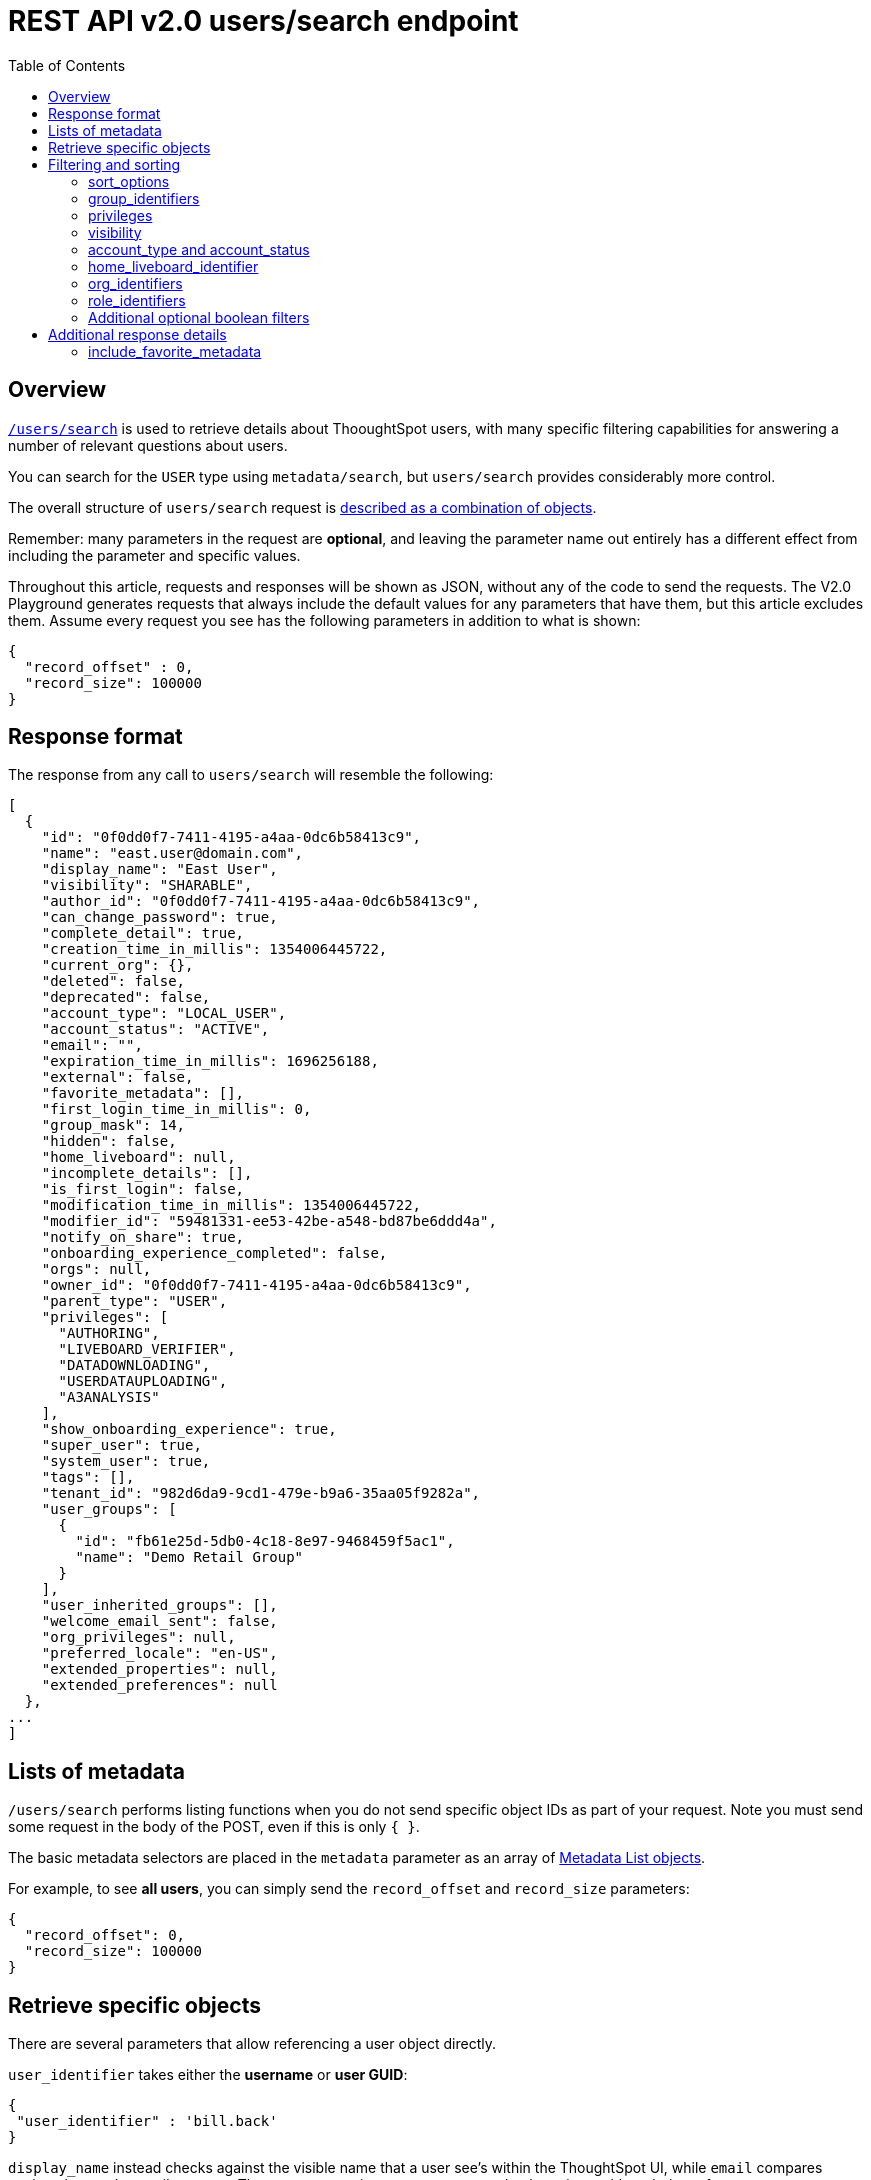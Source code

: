 = REST API v2.0 users/search endpoint
:toc: true
:toclevels: 2

:page-title: Using REST API V2.0 users/search endpoint
:page-pageid: rest-apiv2-users-search
:page-description: Many use cases are possible with the very V2.0 users/search endpoint

== Overview
`link:https://developers.thoughtspot.com/docs/restV2-playground?apiResourceId=http%2Fapi-endpoints%2Fusers%2Fsearch-users[/users/search, target=_blank]` is used to retrieve details about ThooughtSpot users, with many specific filtering capabilities for answering a number of relevant questions about users.

You can search for the `USER` type using `metadata/search`, but `users/search` provides considerably more control.

The overall structure of `users/search` request is link:https://developers.thoughtspot.com/docs/restV2-playground?apiResourceId=http%2Fmodels%2Fstructures%2Fapi-rest-20-users-search-request[described as a combination of objects, target=_blank].

Remember: many parameters in the request are *optional*, and leaving the parameter name out entirely has a different effect from including the parameter and specific values.

Throughout this article, requests and responses will be shown as JSON, without any of the code to send the requests. The V2.0 Playground generates requests that always include the default values for any parameters that have them, but this article excludes them. Assume every request you see has the following parameters in addition to what is shown: 

[source,javascript]
----
{
  "record_offset" : 0,
  "record_size": 100000
}
----

== Response format
The response from any call to `users/search` will resemble the following:

[source,javascript]
----
[
  {
    "id": "0f0dd0f7-7411-4195-a4aa-0dc6b58413c9",
    "name": "east.user@domain.com",
    "display_name": "East User",
    "visibility": "SHARABLE",
    "author_id": "0f0dd0f7-7411-4195-a4aa-0dc6b58413c9",
    "can_change_password": true,
    "complete_detail": true,
    "creation_time_in_millis": 1354006445722,
    "current_org": {},
    "deleted": false,
    "deprecated": false,
    "account_type": "LOCAL_USER",
    "account_status": "ACTIVE",
    "email": "",
    "expiration_time_in_millis": 1696256188,
    "external": false,
    "favorite_metadata": [],
    "first_login_time_in_millis": 0,
    "group_mask": 14,
    "hidden": false,
    "home_liveboard": null,
    "incomplete_details": [],
    "is_first_login": false,
    "modification_time_in_millis": 1354006445722,
    "modifier_id": "59481331-ee53-42be-a548-bd87be6ddd4a",
    "notify_on_share": true,
    "onboarding_experience_completed": false,
    "orgs": null,
    "owner_id": "0f0dd0f7-7411-4195-a4aa-0dc6b58413c9",
    "parent_type": "USER",
    "privileges": [
      "AUTHORING",
      "LIVEBOARD_VERIFIER",
      "DATADOWNLOADING",
      "USERDATAUPLOADING",
      "A3ANALYSIS"
    ],
    "show_onboarding_experience": true,
    "super_user": true,
    "system_user": true,
    "tags": [],
    "tenant_id": "982d6da9-9cd1-479e-b9a6-35aa05f9282a",
    "user_groups": [
      {
        "id": "fb61e25d-5db0-4c18-8e97-9468459f5ac1",
        "name": "Demo Retail Group"
      }
    ],
    "user_inherited_groups": [],
    "welcome_email_sent": false,
    "org_privileges": null,
    "preferred_locale": "en-US",
    "extended_properties": null,
    "extended_preferences": null
  },
...
]
----

== Lists of metadata
`/users/search` performs listing functions when you do not send specific object IDs as part of your request. Note you must send some request in the body of the POST, even if this is only `{ }`.

The basic metadata selectors are placed in the `metadata` parameter as an array of link:https://developers.thoughtspot.com/docs/restV2-playground?apiResourceId=http%2Fmodels%2Fstructures%2Fmetadata-list-item-input[Metadata List objects, target=_blank]. 

For example, to see *all users*, you can simply send the `record_offset` and `record_size` parameters:

[source,javascript]
----
{
  "record_offset": 0,
  "record_size": 100000
}
----

== Retrieve specific objects
There are several parameters that allow referencing a user object directly. 
  
`user_identifier` takes either the **username** or **user GUID**:

[source,javascript]
----
{
 "user_identifier" : 'bill.back'
}
----

`display_name` instead checks against the visible name that a user see's within the ThoughtSpot UI, while `email` compares against the user's e-mail property. These two properties are not guaranteed to be unique, although they often are.

== Filtering and sorting

=== sort_options
The `sort_options` parameter takes a link:https://developers.thoughtspot.com/docs/restV2-playground?apiResourceId=http%2Fmodels%2Fenumerations%2Ffield-name[Users Search Sort Options, target=_blank] object allowing for sorting on one field of the metadata response either **ASC** or **DESC**:

[source,javascript]
----
{
 "sort_options" : {
  "field_name": "DISPLAY_NAME",
  "order": "ASC" 
 }
}
----

If you need multiple levels of sorting, you'll have to parse the response programmatically and apply a sorting algorithm on the properties within each response item.

=== group_identifiers
You can filter responses based on which groups the user belongs to.

This replaces some of the individual `groups` endpoints in the V1 REST API, such as the xref:group-api.adoc#get-users-group[get a list of users assigned to a group] endpoint. 

The `group_identifiers` parameter takes an array of strings of either **group name** or **group GUID**. Note that groups have a `display_name` property separate from **group_name** that cannot be used in the `group_identifiers` array.

[source,javascript]
----
{
 "group_identifiers" : [
    "Developers"
  ]
}
----

=== privileges
Responses can be filtered based on **privileges** assigned to the user. Privileges are assigned through groups or roles rather than directly to a user, but the `users/search` endpoint is able to search the set of privileges the user currently has.

The array of privileges works as an OR condition, returning any user with any of the privileges listed. If you need know who has a set of privileges, you'll have to check the `privileges` array for each user object in the response.

[source,javascript]
----
{
 "privileges": [
    "DEVELOPER",
    "DATADOWNLOADING"
  ]
}
----

=== visibility
Every user has a `visibility` property which can either be `SHARABLE` or `NON_SHARABLE`. A `SHARABLE` user can have content shared directly to them by other users who belong to the same sharable group. In multi-tenanted situations, it is most common to have users set to `NON_SHARABLE` so that individual usernames are never revealed to any other users.

You can list out users with a specific visibility setting by specifiying the `visibility` property in the request:

[source,javascript]
----
{
 "visibility": "SHARABLE"
}
----

=== account_type and account_status
The `account_type` property tracks which SSO method was used to create a given user. There are many values, but the main options are `LOCAL_USER`, `SAML_USER` and `OIDC_USER`. 

The response can be filtered to just users created from a particular method using the `account_type` parameter on the request:

[source,javascript]
----
{
 "account_type": "SAML_USER"
}
----

The `account_status` parameter is also available for filtering, but the majority of users are listed as `ACTIVE` and the other avaialble states are not relevant at this time.

=== home_liveboard_identifier
The `home_liveboard_identifier` parameter filters to users with a specific Liveboard set as their "home" Liveboard. The value can take the GUID of a Liveboard or its name, but because Liveboard names are not guaranteed to be unique, it is best to use a GUID of a specific Liveboard when using this filtering parameter:

[source,javascript]
----
{
 "home_liveboard_identifier": "a1fdcb4d-9cf9-466b-b866-22c53db9b1ac"
}
----

=== org_identifiers
On a ThoughtSpot instance where orgs has been enabled, a user can belong to multiple orgs. 

The `org_identifiers` parameter takes an array of strings representing either org names or the string version of the org_id, which is an integer.

As with other filtering parameters that take arrays, the list of identifiers is handled as a logical OR, returning any users who belong to any of the provided identifiers. To filter to a user with a particular set of orgs, you will need to do additional processing on the result set to confirm the full set of orgs matches:

[source,javascript]
----
{
 "org_identifiers": [
   "Dev",
   "UAT"
 ]
}
----

The `orgs` key of each user item in the response contains the details of the orgs, which can be read and compared to the set of orgs you want to match for that user:

[source,javascript]
----
...
"orgs":[
  {
    "id": 1568202965,
    "name": "Dev"
  }, 
  {
    "id": 2004448319,
    "name": "Secondary"
  }
]
...
----

Note that the org `id` is an integer in this portion of the response. 

=== role_identifiers
On ThoughtSpot instances with roles enabled, you can use the `role_identifiers` parameter to send an array of either GUID or name of the roles that a user has access to.

=== Additional optional boolean filters
`notify_on_share`, `show_onboarding_experience` and `onboarding_experience_completed` are all available as boolean filters to see only users who either have or haven't used a given feature.

Note that the *absence* of the parameter is how you remove the filtering. If the parameter value is present as a key, the value must be set to `true` or `false` and thus the response will be filtered to only those users who match the condition.

== Additional response details
There are a number of parameters that add new data to the response, allowing the `metadata/search` endpoint to answer questions that required multiple endpoints in the V1 REST API.

=== include_favorite_metadata
The `user` object in the response always includes a `favorite_metadata` key, but it will always be an empty array unless the  `include_favorite_metadata` parameter is added to the request set to `true`:

[source,javascript]
----
{
 "user_identifier": "bryant.howell",
 "include_favorite_metadata": true
}
----

The response will now have metadata objects in the array for the `favorite_metadata` key if the user has favorited any content, contained the `id`, `name` and `type` of the content, which is enough to create a listing in an embedding web app's UI that can load the content:

[source,javascript]
----
"favorite_metadata":[
  {
    "id": "8838d9fc-e56d-4467-859f-1ab9364eb139"
    "name": "Procurement / Supplier 365"
    "type": "LIVEBOARD"
  }
  ...
]
----




